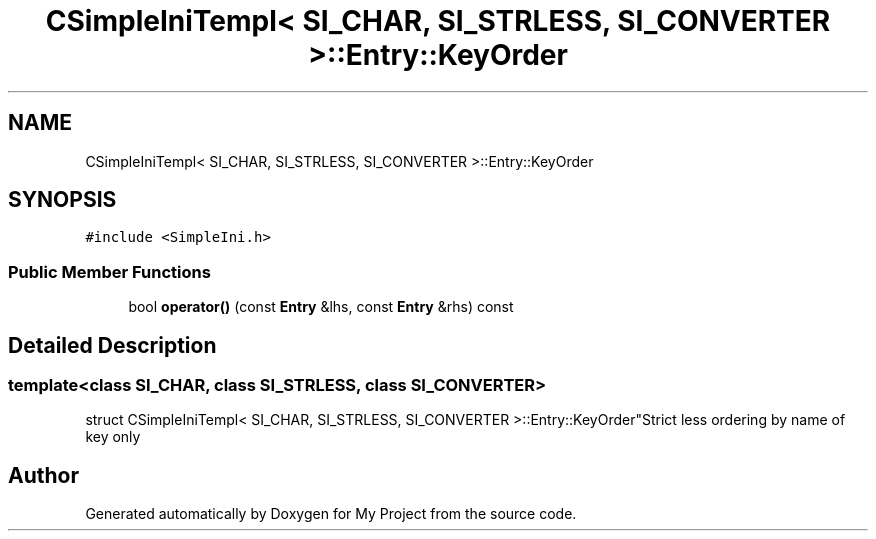 .TH "CSimpleIniTempl< SI_CHAR, SI_STRLESS, SI_CONVERTER >::Entry::KeyOrder" 3 "Wed Feb 1 2023" "Version Version 0.0" "My Project" \" -*- nroff -*-
.ad l
.nh
.SH NAME
CSimpleIniTempl< SI_CHAR, SI_STRLESS, SI_CONVERTER >::Entry::KeyOrder
.SH SYNOPSIS
.br
.PP
.PP
\fC#include <SimpleIni\&.h>\fP
.SS "Public Member Functions"

.in +1c
.ti -1c
.RI "bool \fBoperator()\fP (const \fBEntry\fP &lhs, const \fBEntry\fP &rhs) const"
.br
.in -1c
.SH "Detailed Description"
.PP 

.SS "template<class SI_CHAR, class SI_STRLESS, class SI_CONVERTER>
.br
struct CSimpleIniTempl< SI_CHAR, SI_STRLESS, SI_CONVERTER >::Entry::KeyOrder"Strict less ordering by name of key only 

.SH "Author"
.PP 
Generated automatically by Doxygen for My Project from the source code\&.
